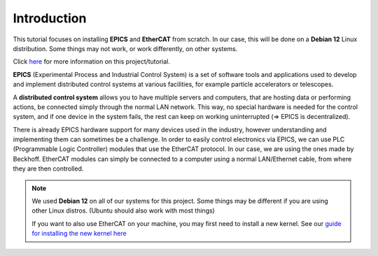 Introduction
===================================

This tutorial focuses on installing **EPICS** and **EtherCAT** from scratch. 
In our case, this will be done on a **Debian 12** Linux distribution. Some things may not work, or work differently, on other systems.

Click `here <index.html>`_ for more information on this project/tutorial.

**EPICS** (Experimental Process and Industrial Control System) is a set of software tools and applications used to develop and implement distributed control systems 
at various facilities, for example particle accelerators or telescopes.

A **distributed control system** allows you to have multiple servers and computers, that are hosting data or performing actions, be connected simply through the normal 
LAN network. This way, no special hardware is needed for the control system, and if one device in the system fails, 
the rest can keep on working uninterrupted (=> EPICS is decentralized).

There is already EPICS hardware support for many devices used in the industry, however understanding and implementing them can sometimes be a challenge. 
In order to easily control electronics via EPICS, we can use PLC (Programmable Logic Controller) modules that use the EtherCAT protocol. In our case, we are using the ones made by Beckhoff.
EtherCAT modules can simply be connected to a computer using a normal LAN/Ethernet cable, from where they are then controlled.

.. note::
    We used **Debian 12** on all of our systems for this project. Some things may be different if you are using other Linux distros. (Ubuntu should also work with most things)

    If you want to also use EtherCAT on your machine, you may first need to install a new kernel. See our `guide for installing the new kernel here <kernel_setup.html>`_



